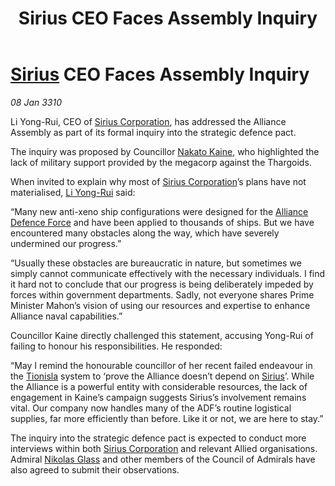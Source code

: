 :PROPERTIES:
:ID:       edcee85e-14be-4f00-9829-53e6ef388a3b
:END:
#+title: Sirius CEO Faces Assembly Inquiry
#+filetags: :Alliance:Thargoid:galnet:

* [[id:83f24d98-a30b-4917-8352-a2d0b4f8ee65][Sirius]] CEO Faces Assembly Inquiry

/08 Jan 3310/

Li Yong-Rui, CEO of [[id:aae70cda-c437-4ffa-ac0a-39703b6aa15a][Sirius Corporation]], has addressed the Alliance Assembly as part of its formal inquiry into the strategic defence pact. 

The inquiry was proposed by Councillor [[id:0d664f07-640e-4397-be23-6b52d2c2d4d6][Nakato Kaine]], who highlighted the lack of military support provided by the megacorp against the Thargoids. 

When invited to explain why most of [[id:aae70cda-c437-4ffa-ac0a-39703b6aa15a][Sirius Corporation]]’s plans have not materialised, [[id:f0655b3a-aca9-488f-bdb3-c481a42db384][Li Yong-Rui]] said: 

“Many new anti-xeno ship configurations were designed for the [[id:17d9294e-7759-4cf4-9a67-5f12b5704f51][Alliance Defence Force]] and have been applied to thousands of ships. But we have encountered many obstacles along the way, which have severely undermined our progress.” 

“Usually these obstacles are bureaucratic in nature, but sometimes we simply cannot communicate effectively with the necessary individuals. I find it hard not to conclude that our progress is being deliberately impeded by forces within government departments. Sadly, not everyone shares Prime Minister Mahon’s vision of using our resources and expertise to enhance Alliance naval capabilities.” 

Councillor Kaine directly challenged this statement, accusing Yong-Rui of failing to honour his responsibilities. He responded: 

“May I remind the honourable councillor of her recent failed endeavour in the [[id:0b991a8e-234a-4888-8c0a-b3c64498f217][Tionisla]] system to ‘prove the Alliance doesn’t depend on [[id:83f24d98-a30b-4917-8352-a2d0b4f8ee65][Sirius]]’. While the Alliance is a powerful entity with considerable resources, the lack of engagement in Kaine’s campaign suggests Sirius’s involvement remains vital. Our company now handles many of the ADF’s routine logistical supplies, far more efficiently than before. Like it or not, we are here to stay.” 

The inquiry into the strategic defence pact is expected to conduct more interviews within both [[id:aae70cda-c437-4ffa-ac0a-39703b6aa15a][Sirius Corporation]] and relevant Allied organisations. Admiral [[id:2e8a3cd7-5f4e-47dc-ba7f-eb732bf8c7fa][Nikolas Glass]] and other members of the Council of Admirals have also agreed to submit their observations.

